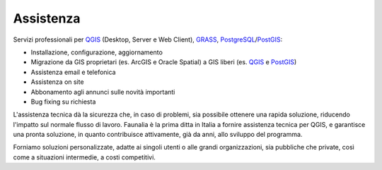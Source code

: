 Assistenza
-------------------------------------------------------------------------------

Servizi professionali per `QGIS <http://www.qgis.org/en/commercial-support.html>`_ (Desktop, Server e Web Client), `GRASS <http://grass.osgeo.org/support/commercial-support/>`_, `PostgreSQL <http://www.postgresql.org/support/professional_support/europe/>`_/`PostGIS <http://postgis.net/support>`_:

* Installazione, configurazione, aggiornamento
* Migrazione da GIS proprietari (es. ArcGIS e Oracle Spatial) a GIS liberi (es. `QGIS <http://www.qgis.org/>`_ e `PostGIS <http://postgis.net/>`_)
* Assistenza email e telefonica
* Assistenza on site
* Abbonamento agli annunci sulle novità importanti
* Bug fixing su richiesta

L'assistenza tecnica dà la sicurezza che, in caso di problemi, sia possibile ottenere una rapida soluzione, riducendo l'impatto sul normale flusso di lavoro. Faunalia è la prima ditta in Italia a fornire assistenza tecnica per QGIS, e garantisce una pronta soluzione, in quanto contribuisce attivamente, già da anni, allo sviluppo del programma.

Forniamo soluzioni personalizzate, adatte ai singoli utenti o alle grandi organizzazioni, sia pubbliche che private, così come a situazioni intermedie, a costi competitivi.
